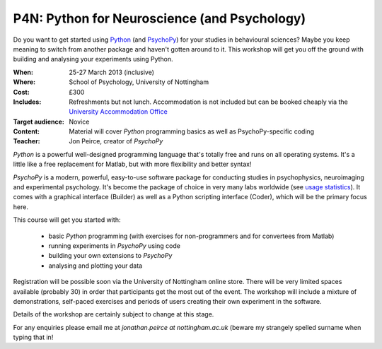 
.. _VSS:

.. _P4N:

P4N: Python for Neuroscience (and Psychology)
~~~~~~~~~~~~~~~~~~~~~~~~~~~~~~~~~~~~~~~~~~~~~~~~~~~
     
Do you want to get started using Python_ (and PsychoPy_) for your studies in behavioural sciences? Maybe you keep meaning to switch from another package and haven't gotten around to it. This workshop will get you off the ground with building and analysing your experiments using Python.

:When: 25-27 March 2013 (inclusive)
:Where: School of Psychology, University of Nottingham
:Cost: £300
:Includes: Refreshments but not lunch. Accommodation is not included but can be booked cheaply via the `University Accommodation Office <http://nottinghamconferences.co.uk/online-bb-bookings/>`_
:Target audience: Novice    
:Content:
    Material will cover *Python* programming basics as well as PsychoPy-specific coding
:Teacher:
    Jon Peirce, creator of *PsychoPy*

*Python* is a powerful well-designed programming language that's totally free and runs on all operating systems. It's a little like a free replacement for Matlab, but with more flexibility and better syntax!

*PsychoPy* is a modern, powerful, easy-to-use software package for conducting studies in psychophysics, neuroimaging and experimental psychology. It's become the package of choice in very many labs worldwide (see `usage statistics <http://www.psychopy.org/usage.php>`_). It comes with a graphical interface (Builder) as well as a Python scripting interface (Coder), which will be the primary focus here.

This course will get you started with:

    - basic *Python* programming (with exercises for non-programmers and for convertees from Matlab)
    - running experiments in *PsychoPy* using code
    - building your own extensions to *PsychoPy*
    - analysing and plotting your data

Registration will be possible soon via the University of Nottingham online store. There will be very limited spaces available (probably 30) in order that participants get the most out of the event. The workshop will include a mixture of demonstrations, self-paced exercises and periods of users creating their own experiment in the software. 

Details of the workshop are certainly subject to change at this stage.

For any enquiries please email me at `jonathan.peirce at nottingham.ac.uk` (beware my strangely spelled surname when typing that in!

.. _Python: http://www.python.org/
.. _PsychoPy: http://www.psychopy.org/